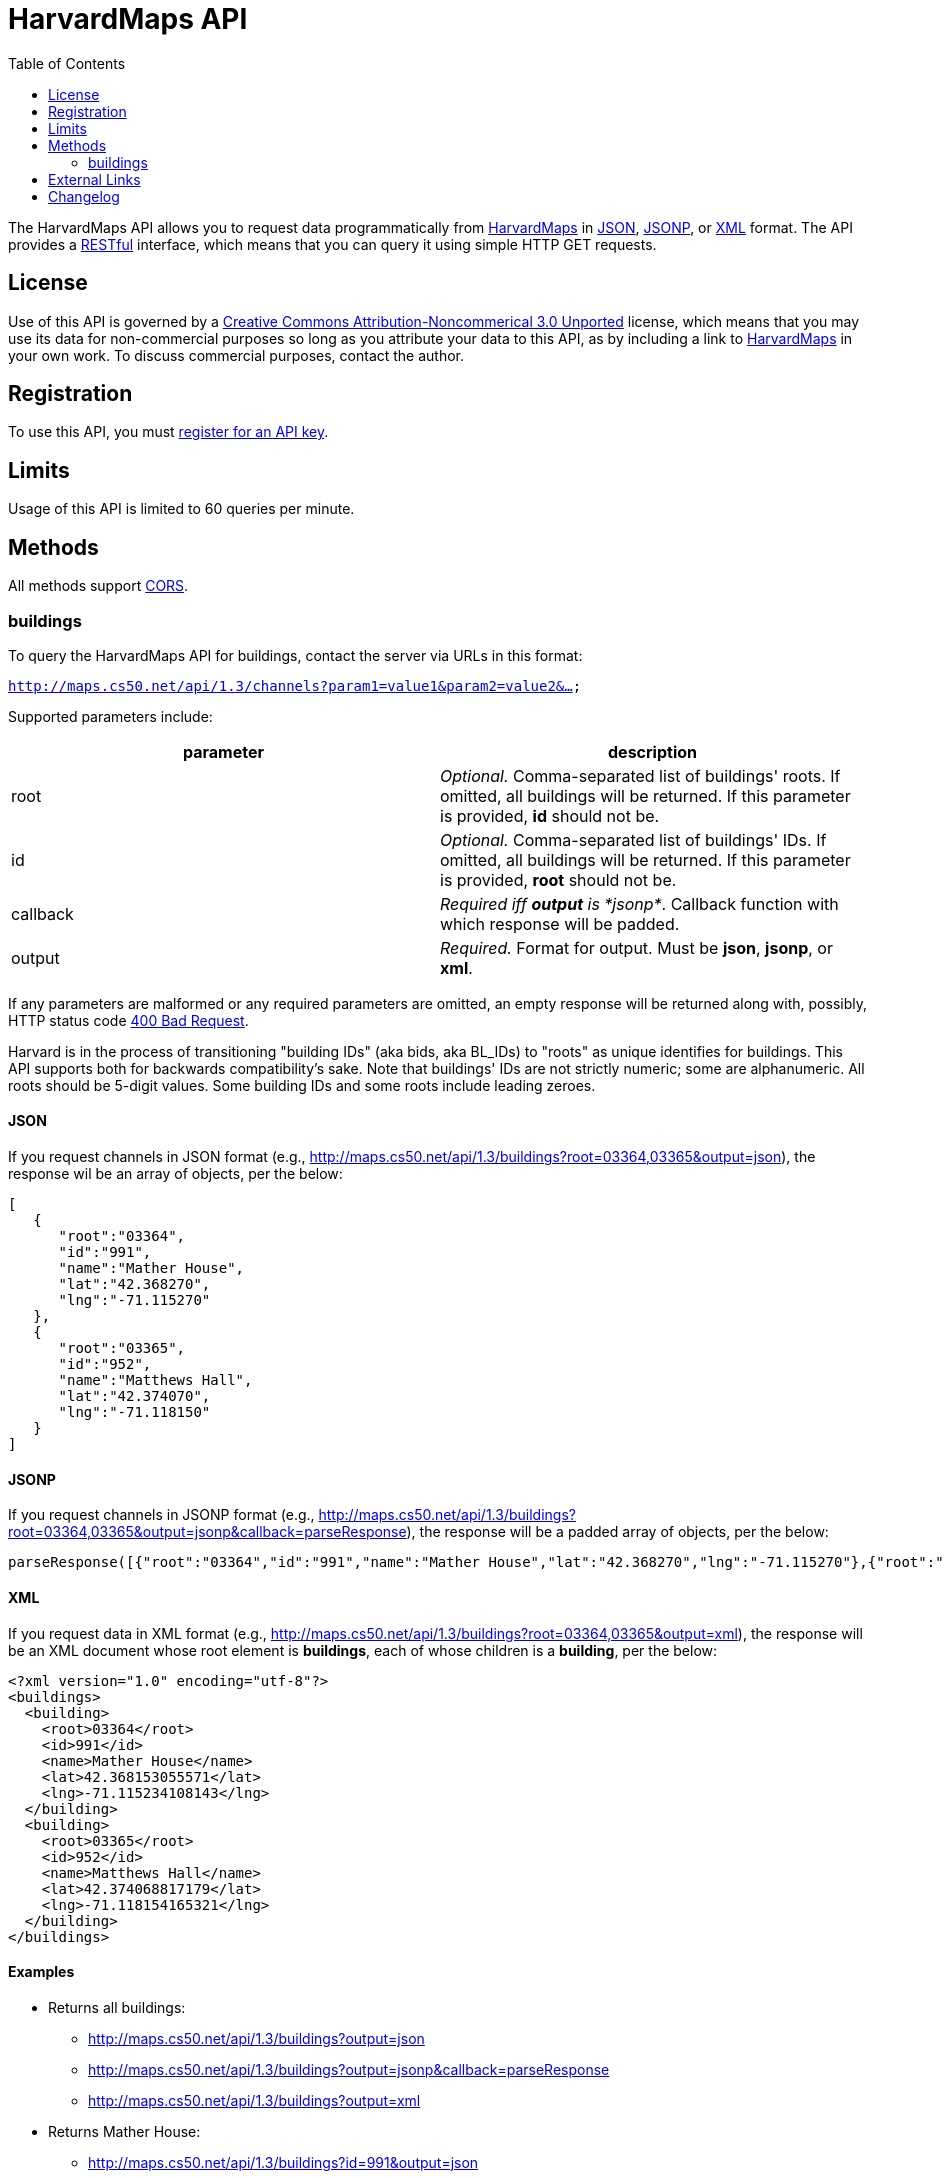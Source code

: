 = HarvardMaps API
:toc: left

The HarvardMaps API allows you to request data programmatically from
http://maps.cs50.net/[HarvardMaps] in
http://en.wikipedia.org/wiki/JSON[JSON],
http://en.wikipedia.org/wiki/JSON#JSONP[JSONP], or
http://en.wikipedia.org/wiki/XML[XML] format. The API provides a
http://en.wikipedia.org/wiki/Representational_State_Transfer[RESTful]
interface, which means that you can query it using simple HTTP GET
requests.

== License

Use of this API is governed by a
http://creativecommons.org/licenses/by-nc/3.0/[Creative Commons
Attribution-Noncommerical 3.0 Unported] license, which means that you
may use its data for non-commercial purposes so long as you attribute
your data to this API, as by including a link to
http://maps.cs50.net/[HarvardMaps] in your own work. To discuss
commercial purposes, contact the author.

== Registration

To use this API, you must https://docs.cs50.net/#plans[register for an API key].

== Limits

Usage of this API is limited to 60 queries per minute.

== Methods

All methods support
http://en.wikipedia.org/wiki/Cross-Origin_Resource_Sharing[CORS].


[[buildings]]
=== buildings

To query the HarvardMaps API for buildings, contact the server via URLs
in this format:

`http://maps.cs50.net/api/1.3/channels?param1=value1&param2=value2&...`

Supported parameters include:

[cols=",",options="header",]
|=======================================================================
|parameter |description
|root |_Optional._ Comma-separated list of buildings' roots. If omitted,
all buildings will be returned. If this parameter is provided, *id*
should not be.

|id |_Optional._ Comma-separated list of buildings' IDs. If omitted, all
buildings will be returned. If this parameter is provided, *root* should
not be.

|callback |_Required iff *output* is *jsonp*_. Callback function with
which response will be padded.

|output |_Required._ Format for output. Must be *json*, *jsonp*, or *xml*.
|=======================================================================

If any parameters are malformed or any required parameters are omitted,
an empty response will be returned along with, possibly, HTTP status
code
http://www.w3.org/Protocols/rfc2616/rfc2616-sec10.html#sec10.4.1[400 Bad
Request].

Harvard is in the process of transitioning "building IDs" (aka bids, aka
BL_IDs) to "roots" as unique identifies for buildings. This API supports
both for backwards compatibility's sake. Note that buildings' IDs are
not strictly numeric; some are alphanumeric. All roots should be 5-digit
values. Some building IDs and some roots include leading zeroes.

==== JSON

If you request channels in JSON format (e.g.,
http://maps.cs50.net/api/1.3/buildings?root=03364,03365&output=json),
the response wil be an array of objects, per the below:

[source,javascript]
----
[
   {
      "root":"03364",
      "id":"991",
      "name":"Mather House",
      "lat":"42.368270",
      "lng":"-71.115270"
   },
   {
      "root":"03365",
      "id":"952",
      "name":"Matthews Hall",
      "lat":"42.374070",
      "lng":"-71.118150"
   }
]
----


==== JSONP

If you request channels in JSONP format (e.g.,
http://maps.cs50.net/api/1.3/buildings?root=03364,03365&output=jsonp&callback=parseResponse),
the response will be a padded array of objects, per the below:

[source,javascript]
----
parseResponse([{"root":"03364","id":"991","name":"Mather House","lat":"42.368270","lng":"-71.115270"},{"root":"03365","id":"952","name":"Matthews Hall","lat":"42.374070","lng":"-71.118150"}])
----

==== XML

If you request data in XML format (e.g.,
http://maps.cs50.net/api/1.3/buildings?root=03364,03365&output=xml), the
response will be an XML document whose root element is *buildings*, each
of whose children is a *building*, per the below:

[source,xml]
----
<?xml version="1.0" encoding="utf-8"?>
<buildings>
  <building>
    <root>03364</root>
    <id>991</id>
    <name>Mather House</name>
    <lat>42.368153055571</lat>
    <lng>-71.115234108143</lng>
  </building>
  <building>
    <root>03365</root>
    <id>952</id>
    <name>Matthews Hall</name>
    <lat>42.374068817179</lat>
    <lng>-71.118154165321</lng>
  </building>
</buildings>
----


==== Examples

* Returns all buildings:
** http://maps.cs50.net/api/1.3/buildings?output=json
** http://maps.cs50.net/api/1.3/buildings?output=jsonp&callback=parseResponse
** http://maps.cs50.net/api/1.3/buildings?output=xml
* Returns Mather House:
** http://maps.cs50.net/api/1.3/buildings?id=991&output=json
** http://maps.cs50.net/api/1.3/buildings?id=991&output=jsonp&callback=parseResponse
** http://maps.cs50.net/api/1.3/buildings?id=991&output=xml


== External Links

* http://en.wikipedia.org/wiki/JSON[JSON]
* http://en.wikipedia.org/wiki/JSON#JSONP[JSONP]
* http://en.wikipedia.org/wiki/XML[XML]

== Changelog

* http://wiki.cs50.net.php?title=HarvardMaps_API&oldid=1009[1.0]
* http://wiki.cs50.net.php?title=HarvardMaps_API&oldid=1950[1.1]
** Added support for JSONP
*
https://manual.cs50.net.php?title=HarvardMaps_API&oldid=4364[1.2]
** Added support for *root*.
** Added support for XML
* 1.3
** Fixed bug in CSV format whereby `address` header was omitted.
* 2
** Added API keys, changed backend to python
